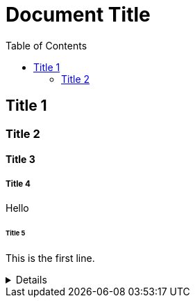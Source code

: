 = Document Title
:toc:
:toc-placement: left
:toclevels: 2
:icons: font

== Title 1

=== Title 2

==== Title 3

===== Title 4

Hello

====== Title 5

This is the first line.

[%collapsible]
====
This content is only revealed when the user clicks the block title.
This content is only revealed when the user clicks the block title.
This content is only revealed when the user clicks the block title.
This content is only revealed when the user clicks the block title.
This content is only revealed when the user clicks the block title.
This content is only revealed when the user clicks the block title.
This content is only revealed when the user clicks the block title.
====
